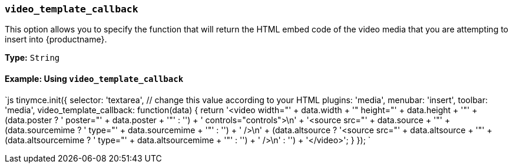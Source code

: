 === `video_template_callback`

This option allows you to specify the function that will return the HTML embed code of the video media that you are attempting to insert into {productname}.

*Type:* `String`

==== Example: Using `video_template_callback`

`js
tinymce.init({
  selector: 'textarea',  // change this value according to your HTML
  plugins: 'media',
  menubar: 'insert',
  toolbar: 'media',
  video_template_callback: function(data) {
   return '<video width="' + data.width + '" height="' + data.height + '"' + (data.poster ? ' poster="' + data.poster + '"' : '') + ' controls="controls">\n' + '<source src="' + data.source + '"' + (data.sourcemime ? ' type="' + data.sourcemime + '"' : '') + ' />\n' + (data.altsource ? '<source src="' + data.altsource + '"' + (data.altsourcemime ? ' type="' + data.altsourcemime + '"' : '') + ' />\n' : '') + '</video>';
 }
});
`
